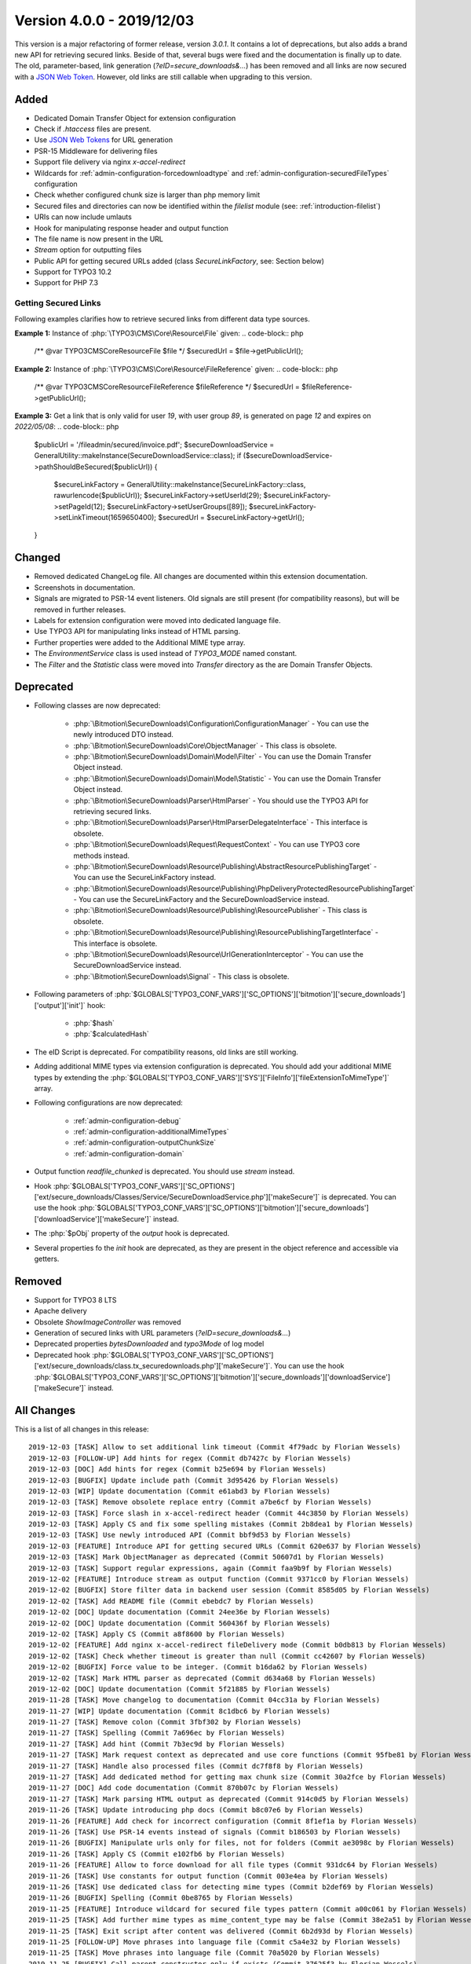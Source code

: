 ﻿.. include:: ../../Includes.txt

==========================
Version 4.0.0 - 2019/12/03
==========================

This version is a major refactoring of former release, version `3.0.1`. It contains a lot of deprecations, but also adds a brand
new API for retrieving secured links. Beside of that, several bugs were fixed and the documentation is finally up to date.
The old, parameter-based, link generation (`?eID=secure_downloads&...`) has been removed and all links are now secured with a
`JSON Web Token <https://jwt.io>`__. However, old links are still callable when upgrading to this version.

Added
=====
* Dedicated Domain Transfer Object for extension configuration
* Check if `.htaccess` files are present.
* Use `JSON Web Tokens <https://jwt.io>`__ for URL generation
* PSR-15 Middleware for delivering files
* Support file delivery via nginx `x-accel-redirect`
* Wildcards for :ref:`admin-configuration-forcedownloadtype` and :ref:`admin-configuration-securedFileTypes` configuration
* Check whether configured chunk size is larger than php memory limit
* Secured files and directories can now be identified within the `filelist` module (see: :ref:`introduction-filelist`)
* URIs can now include umlauts
* Hook for manipulating response header and output function
* The file name is now present in the URL
* `Stream` option for outputting files
* Public API for getting secured URLs added (class `SecureLinkFactory`, see: Section below)
* Support for TYPO3 10.2
* Support for PHP 7.3

Getting Secured Links
---------------------
Following examples clarifies how to retrieve secured links from different data type sources.

**Example 1:** Instance of :php:`\TYPO3\CMS\Core\Resource\File` given:
.. code-block:: php

   /** @var \TYPO3\CMS\Core\Resource\File $file */
   $securedUrl = $file->getPublicUrl();

**Example 2:** Instance of :php:`\TYPO3\CMS\Core\Resource\FileReference` given:
.. code-block:: php

   /** @var \TYPO3\CMS\Core\Resource\FileReference $fileReference */
   $securedUrl = $fileReference->getPublicUrl();

**Example 3:** Get a link that is only valid for user `19`, with user group `89`, is generated on page `12` and expires on `2022/05/08`:
.. code-block:: php

   $publicUrl = '/fileadmin/secured/invoice.pdf';
   $secureDownloadService = GeneralUtility::makeInstance(SecureDownloadService::class);
   if ($secureDownloadService->pathShouldBeSecured($publicUrl)) {
       $secureLinkFactory = GeneralUtility::makeInstance(SecureLinkFactory::class, rawurlencode($publicUrl));
       $secureLinkFactory->setUserId(29);
       $secureLinkFactory->setPageId(12);
       $secureLinkFactory->setUserGroups([89]);
       $secureLinkFactory->setLinkTimeout(1659650400);
       $securedUrl = $secureLinkFactory->getUrl();
   }


Changed
=======

* Removed dedicated ChangeLog file. All changes are documented within this extension documentation.
* Screenshots in documentation.
* Signals are migrated to PSR-14 event listeners. Old signals are still present (for compatibility reasons), but will be removed in further releases.
* Labels for extension configuration were moved into dedicated language file.
* Use TYPO3 API for manipulating links instead of HTML parsing.
* Further properties were added to the Additional MIME type array.
* The `EnvironmentService` class is used instead of `TYPO3_MODE` named constant.
* The `Filter` and the `Statistic` class were moved into `Transfer` directory as the are Domain Transfer Objects.

Deprecated
==========

* Following classes are now deprecated:

   * :php:`\Bitmotion\SecureDownloads\Configuration\ConfigurationManager` - You can use the newly introduced DTO instead.
   * :php:`\Bitmotion\SecureDownloads\Core\ObjectManager` - This class is obsolete.
   * :php:`\Bitmotion\SecureDownloads\Domain\Model\Filter` - You can use the Domain Transfer Object instead.
   * :php:`\Bitmotion\SecureDownloads\Domain\Model\Statistic` - You can use the Domain Transfer Object instead.
   * :php:`\Bitmotion\SecureDownloads\Parser\HtmlParser` - You should use the TYPO3 API for retrieving secured links.
   * :php:`\Bitmotion\SecureDownloads\Parser\HtmlParserDelegateInterface` - This interface is obsolete.
   * :php:`\Bitmotion\SecureDownloads\Request\RequestContext` -  You can use TYPO3 core methods instead.
   * :php:`\Bitmotion\SecureDownloads\Resource\Publishing\AbstractResourcePublishingTarget` - You can use the SecureLinkFactory instead.
   * :php:`\Bitmotion\SecureDownloads\Resource\Publishing\PhpDeliveryProtectedResourcePublishingTarget` - You can use the SecureLinkFactory and the SecureDownloadService instead.
   * :php:`\Bitmotion\SecureDownloads\Resource\Publishing\ResourcePublisher` - This class is obsolete.
   * :php:`\Bitmotion\SecureDownloads\Resource\Publishing\ResourcePublishingTargetInterface` - This interface is obsolete.
   * :php:`\Bitmotion\SecureDownloads\Resource\UrlGenerationInterceptor` - You can use the SecureDownloadService instead.
   * :php:`\Bitmotion\SecureDownloads\Signal` - This class is obsolete.


* Following parameters of :php:`$GLOBALS['TYPO3_CONF_VARS']['SC_OPTIONS']['bitmotion']['secure_downloads']['output']['init']` hook:

   * :php:`$hash`
   * :php:`$calculatedHash`

* The eID Script is deprecated. For compatibility reasons, old links are still working.
* Adding additional MIME types via extension configuration is deprecated. You should add your additional MIME types by extending the :php:`$GLOBALS['TYPO3_CONF_VARS']['SYS']['FileInfo']['fileExtensionToMimeType']` array.
* Following configurations are now deprecated:

   * :ref:`admin-configuration-debug`
   * :ref:`admin-configuration-additionalMimeTypes`
   * :ref:`admin-configuration-outputChunkSize`
   * :ref:`admin-configuration-domain`

* Output function `readfile_chunked` is deprecated. You should use `stream` instead.
* Hook :php:`$GLOBALS['TYPO3_CONF_VARS']['SC_OPTIONS']['ext/secure_downloads/Classes/Service/SecureDownloadService.php']['makeSecure']` is deprecated. You can use the hook :php:`$GLOBALS['TYPO3_CONF_VARS']['SC_OPTIONS']['bitmotion']['secure_downloads']['downloadService']['makeSecure']` instead.
* The :php:`$pObj` property of the `output` hook is deprecated.
* Several properties fo the `init` hook are deprecated, as they are present in the object reference and accessible via getters.


Removed
=======

* Support for TYPO3 8 LTS
* Apache delivery
* Obsolete `ShowImageController` was removed
* Generation of secured links with URL parameters (`?eID=secure_downloads&...`)
* Deprecated properties `bytesDownloaded` and `typo3Mode` of log model
* Deprecated hook :php:`$GLOBALS['TYPO3_CONF_VARS']['SC_OPTIONS']['ext/secure_downloads/class.tx_securedownloads.php']['makeSecure']`. You can use the hook :php:`$GLOBALS['TYPO3_CONF_VARS']['SC_OPTIONS']['bitmotion']['secure_downloads']['downloadService']['makeSecure']` instead.

All Changes
===========
This is a list of all changes in this release::

   2019-12-03 [TASK] Allow to set additional link timeout (Commit 4f79adc by Florian Wessels)
   2019-12-03 [FOLLOW-UP] Add hints for regex (Commit db7427c by Florian Wessels)
   2019-12-03 [DOC] Add hints for regex (Commit b25e694 by Florian Wessels)
   2019-12-03 [BUGFIX] Update include path (Commit 3d95426 by Florian Wessels)
   2019-12-03 [WIP] Update documentation (Commit e61abd3 by Florian Wessels)
   2019-12-03 [TASK] Remove obsolete replace entry (Commit a7be6cf by Florian Wessels)
   2019-12-03 [TASK] Force slash in x-accel-redirect header (Commit 44c3850 by Florian Wessels)
   2019-12-03 [TASK] Apply CS and fix some spelling mistakes (Commit 2b8dea1 by Florian Wessels)
   2019-12-03 [TASK] Use newly introduced API (Commit bbf9d53 by Florian Wessels)
   2019-12-03 [FEATURE] Introduce API for getting secured URLs (Commit 620e637 by Florian Wessels)
   2019-12-03 [TASK] Mark ObjectManager as deprecated (Commit 50607d1 by Florian Wessels)
   2019-12-03 [TASK] Support regular expressions, again (Commit faa9b9f by Florian Wessels)
   2019-12-02 [FEATURE] Introduce stream as output function (Commit 9371cc0 by Florian Wessels)
   2019-12-02 [BUGFIX] Store filter data in backend user session (Commit 8585d05 by Florian Wessels)
   2019-12-02 [TASK] Add README file (Commit ebebdc7 by Florian Wessels)
   2019-12-02 [DOC] Update documentation (Commit 24ee36e by Florian Wessels)
   2019-12-02 [DOC] Update documentation (Commit 560436f by Florian Wessels)
   2019-12-02 [TASK] Apply CS (Commit a8f8600 by Florian Wessels)
   2019-12-02 [FEATURE] Add nginx x-accel-redirect fileDelivery mode (Commit b0db813 by Florian Wessels)
   2019-12-02 [TASK] Check whether timeout is greater than null (Commit cc42607 by Florian Wessels)
   2019-12-02 [BUGFIX] Force value to be integer. (Commit b16da62 by Florian Wessels)
   2019-12-02 [TASK] Mark HTML parser as deprecated (Commit d634a68 by Florian Wessels)
   2019-12-02 [DOC] Update documentation (Commit 5f21885 by Florian Wessels)
   2019-11-28 [TASK] Move changelog to documentation (Commit 04cc31a by Florian Wessels)
   2019-11-27 [WIP] Update documentation (Commit 8c1dbc6 by Florian Wessels)
   2019-11-27 [TASK] Remove colon (Commit 3fbf302 by Florian Wessels)
   2019-11-27 [TASK] Spelling (Commit 7a696ec by Florian Wessels)
   2019-11-27 [TASK] Add hint (Commit 7b3ec9d by Florian Wessels)
   2019-11-27 [TASK] Mark request context as deprecated and use core functions (Commit 95fbe81 by Florian Wessels)
   2019-11-27 [TASK] Handle also processed files (Commit dc7f8f8 by Florian Wessels)
   2019-11-27 [TASK] Add dedicated method for getting max chunk size (Commit 30a2fce by Florian Wessels)
   2019-11-27 [DOC] Add code documentation (Commit 870b07c by Florian Wessels)
   2019-11-27 [TASK] Mark parsing HTML output as deprecated (Commit 914c0d5 by Florian Wessels)
   2019-11-26 [TASK] Update introducing php docs (Commit b8c07e6 by Florian Wessels)
   2019-11-26 [FEATURE] Add check for incorrect configuration (Commit 8f1ef1a by Florian Wessels)
   2019-11-26 [TASK] Use PSR-14 events instead of signals (Commit b186503 by Florian Wessels)
   2019-11-26 [BUGFIX] Manipulate urls only for files, not for folders (Commit ae3098c by Florian Wessels)
   2019-11-26 [TASK] Apply CS (Commit e102fb6 by Florian Wessels)
   2019-11-26 [FEATURE] Allow to force download for all file types (Commit 931dc64 by Florian Wessels)
   2019-11-26 [TASK] Use constants for output function (Commit 003e4ea by Florian Wessels)
   2019-11-26 [TASK] Use dedicated class for detecting mime types (Commit b2def69 by Florian Wessels)
   2019-11-26 [BUGFIX] Spelling (Commit 0be8765 by Florian Wessels)
   2019-11-25 [FEATURE] Introduce wildcard for secured file types pattern (Commit a00c061 by Florian Wessels)
   2019-11-25 [TASK] Add further mime types as mime_content_type may be false (Commit 38e2a51 by Florian Wessels)
   2019-11-25 [TASK] Exit script after content was delivered (Commit 6b2d93d by Florian Wessels)
   2019-11-25 [FOLLOW-UP] Move phrases into language file (Commit c5a4e32 by Florian Wessels)
   2019-11-25 [TASK] Move phrases into language file (Commit 70a5020 by Florian Wessels)
   2019-11-25 [BUGFIX] Call parent constructor only if exists (Commit 37625f3 by Florian Wessels)
   2019-11-25 [TASK] Introduce TYPO3 10.2 compatibility (Commit 06260f4 by Florian Wessels)
   2019-11-25 [TASK] Apply CS (Commit fd36bd5 by Florian Wessels)
   2019-11-25 [TASK] Use user aspect instead of frontend user authentication (Commit 71635e1 by Florian Wessels)
   2019-11-22 [TASK] Add secured url to additionalAbsRefPrefixDirectories (Commit f7aad50 by Florian Wessels)
   2019-11-22 [TASK] Force positive integer (Commit 6ed3506 by Florian Wessels)
   2019-11-22 [FEATURE] Mark secured files and folders in filelist module (Commit 5124e22 by Florian Wessels)
   2019-11-22 [TASK] Support urls with umlauts (Commit de6c0d1 by Florian Wessels)
   2019-11-22 [TASK] Remove unused code fragments (Commit df6f3f4 by Florian Wessels)
   2019-11-22 [TASK] Drop legacy link generation (Commit 9e6c41e by Florian Wessels)
   2019-11-22 [TASK] Mark softQuoteExpression as deprecated (Commit 8304be2 by Florian Wessels)
   2019-11-22 [FEATURE] Add hooks for manipulating and reading JWT payload (Commit d252026 by Florian Wessels)
   2019-11-22 [TASK] Introduce dedicated caching classes (Commit 526dc6f by Florian Wessels)
   2019-11-22 [TASK] Clean up code (Commit 40ecdce by Florian Wessels)
   2019-11-22 [TASK] Rename some variables (Commit b82f3b8 by Florian Wessels)
   2019-11-22 [TASK] Introduce utility for handling hooks (Commit 8b9dfdc by Florian Wessels)
   2019-11-22 [FEATURE] Introduce hook for manipulating output function and headers (Commit ba905ab by Florian Wessels)
   2019-11-22 [TASK] Improve implementation of hooks (Commit ef8a25b by Florian Wessels)
   2019-11-22 [TASK] Trim strings in getters (Commit cccd809 by Florian Wessels)
   2019-11-22 [TASK] Introduce decode cache for JWTs (Commit d537e7c by Florian Wessels)
   2019-11-22 [TASK] Apply CS (Commit 20623e6 by Florian Wessels)
   2019-11-22 [BUGFIX] Do not log download twice (Commit 1c8219b by Florian Wessels)
   2019-11-22 [TASK] Use EnvironmentService (Commit f26d292 by Florian Wessels)
   2019-11-22 [TASK] Mark several properties and setters as deprecated (Commit a2c7c69 by Florian Wessels)
   2019-11-22 [TASK] Get rid of debugging output (Commit 0538a9a by Florian Wessels)
   2019-11-22 [TASK] Add filename to download link (Commit 649cb0f by Florian Wessels)
   2019-11-21 [TASK] Mark debug option as deprecated and introduce PSR-3 Logger (Commit 60afb8b by Florian Wessels)
   2019-11-21 [TASK] Prevents outputFuncSize from being larger than php memory_limit (Commit 1f17ce8 by Florian Wessels)
   2019-11-21 [TASK] Move Filter and Statistic to Transfer directory (Commit 7147bfd by Florian Wessels)
   2019-11-21 [TASK] Connect to slot only in FE mode (Commit 251c0f0 by Florian Wessels)
   2019-11-21 [TASK] Remove TYPO3 Mode information from log module (Commit bfd2cb2 by Florian Wessels)
   2019-11-21 [BUGFIX] Reintroduce annotations for domain model (Commit a969fb5 by Florian Wessels)
   2019-11-21 [TASK] Apply CS (Commit 5eb9886 by Florian Wessels)
   2019-11-21 [TASK] Log deprecations (Commit bf04885 by Florian Wessels)
   2019-11-21 [TASK] Mark furhter methods as deprecated (Commit c519e5b by Florian Wessels)
   2019-11-21 [TASK] Introduce cache for generated JWTs (Commit adc551d by Florian Wessels)
   2019-11-21 [TASK] Use service as singleton (Commit 4cfdd7a by Florian Wessels)
   2019-11-21 [TASK] Move method for detecting secured file into SDL service (Commit b47b8b4 by Florian Wessels)
   2019-11-21 [TASK] Use html parser only as backup for link protection (Commit f4d22c7 by Florian Wessels)
   2019-11-21 [TASK] Remove obsolete ShowImageController (Commit a77ac69 by Florian Wessels)
   2019-11-21 [TASK] Update changelog (Commit 9d7f260 by Florian Wessels)
   2019-11-21 [TASK] Use environment class for retrieving OS (Commit 731e680 by Florian Wessels)
   2019-11-21 [TASK] Initialize FE user authentication only in eID context (Commit 86e80d2 by Florian Wessels)
   2019-11-21 [TASK] Mark eID script as deprecated (Commit 69e806c by Florian Wessels)
   2019-11-21 [BUGFIX] Use proper value for gettint mime type (Commit 892ec85 by Florian Wessels)
   2019-11-21 [FEATURE] Introduce PSR-15 middleware for secured files (Commit 5022f04 by Florian Wessels)
   2019-11-21 [TASK] Update changelog (Commit 8fa24ce by Florian Wessels)
   2019-11-21 [TASK] Remove todos and add missing semicolon (Commit b95601f by Florian Wessels)
   2019-11-21 [TASK] Mark hash property as deprecated (Commit 75f625b by Florian Wessels)
   2019-11-21 [TASK] Use proper variable name (Commit ae339c0 by Florian Wessels)
   2019-11-21 [BUGFIX] Rename variable (Commit d1de093 by Florian Wessels)
   2019-11-21 [TASK] Use fileinfo extension for getting mime types if available (Commit 5d19053 by Florian Wessels)
   2019-11-21 [TASK] Use pathinfo for retrieving file extension (Commit 314dd29 by Florian Wessels)
   2019-11-21 [TASK] Add some deprecation notices (Commit 2f416fb by Florian Wessels)
   2019-11-21 [FOLLOW-UP] Rename some variables and remove obsolte code (Commit 57bd7c8 by Florian Wessels)
   2019-11-21 [TASK] Use configuration DTO (Commit e28cea5 by Florian Wessels)
   2019-11-21 [FOLLOW-UP] Rename some variables and remove obsolte code (Commit 33aded6 by Florian Wessels)
   2019-11-21 [CLEAN-UP] Rename some variables and remove obsolte code (Commit 3772384 by Florian Wessels)
   2019-11-21 [TASK] Provide JWT library for non composer setups (Commit f3d9f49 by Florian Wessels)
   2019-11-21 [FEATURE] Introduce link generation with JWTs (Commit affa6fa by Florian Wessels)
   2019-11-21 [TASK] Remove cookieName as it is not used (Commit 42ee458 by Florian Wessels)
   2019-11-21 [TASK] Mark actual link generation as deprecated (Commit 6cde671 by Florian Wessels)
   2019-11-20 [TASK] Update changelog (Commit f05cde5 by Florian Wessels)
   2019-11-20 [TASK] Remove upload from default secured dirextories (Commit 5d7b325 by Florian Wessels)
   2019-11-20 [TASK] Use stronger operator (Commit 85f8887 by Florian Wessels)
   2019-11-20 [TASK] Remove deprecated hook (Commit 5af4be5 by Florian Wessels)
   2019-11-20 [TASK] Get rid of PATH_site constant (Commit d783af0 by Florian Wessels)
   2019-11-20 [TASK] Use HttpUtility for exiting script (Commit 203f12a by Florian Wessels)
   2019-11-20 [CLEAN-UP] Remove blank lines (Commit 0ec4d44 by Florian Wessels)
   2019-11-20 [TASK] Use new extension configuration DTO (Commit 5dae1b5 by Florian Wessels)
   2019-11-20 [TASK] Add missing return types (Commit 24a8249 by Florian Wessels)
   2019-11-20 [BREAKING] Drop TYPO3 8 LTS support (Commit a335bfd by Florian Wessels)
   2019-11-20 [FOLLOW-UP] Update php docs for classes (Commit 310f9f2 by Florian Wessels)
   2019-11-20 [TASK] Mark ConfigurationManager as deprecated (Commit 277202b by Florian Wessels)
   2019-11-20 [TASK] Introduce transfer object for extension configuration (Commit 1e2fcd1 by Florian Wessels)
   2019-11-20 [TASK] Remove deprecated properties of log model (Commit 9392886 by Florian Wessels)
   2019-11-20 [TASK] Update php docs for classes (Commit 3ec5b4f by Florian Wessels)
   2019-11-20 [BREAKING] Drop apache delivery support (Commit 8fbe283 by Florian Wessels)

Contributors
============
Following people have contributed to this release:

* Sebastian Afeldt
* Jan-Michael Loew
* Florian Wessels

Thank you very much for your support. The next beer is on us! 🍻
